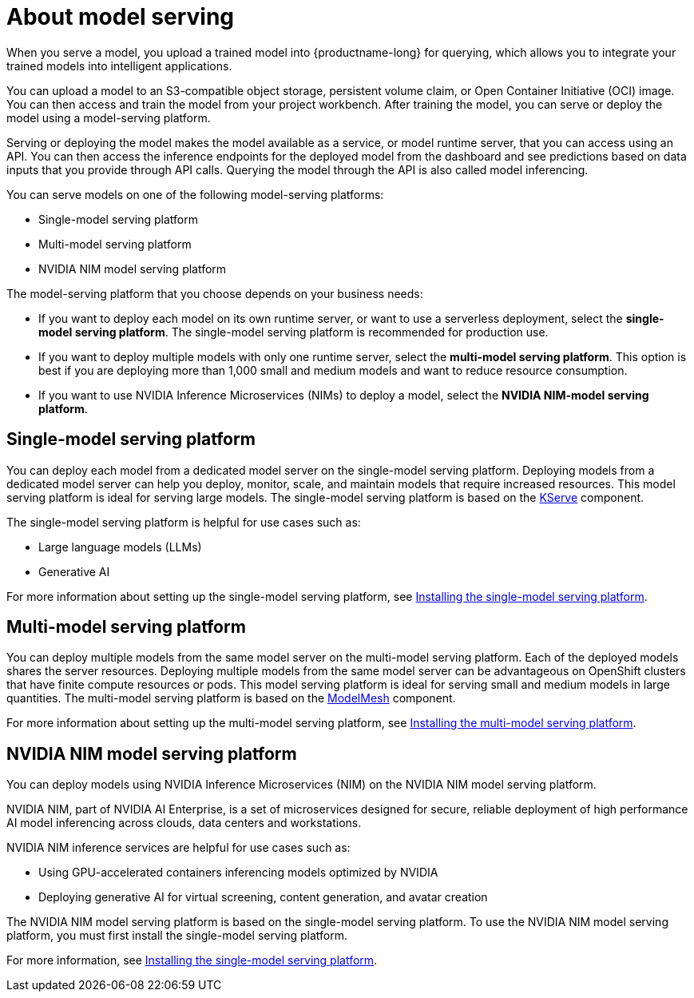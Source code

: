 :_module-type: CONCEPT

[id="about-model-serving_{context}"]
= About model serving

[role="_abstract"]
When you serve a model, you upload a trained model into {productname-long} for querying, which allows you to integrate your trained models into intelligent applications.

You can upload a model to an S3-compatible object storage, persistent volume claim, or Open Container Initiative (OCI) image. You can then access and train the model from your project workbench. After training the model, you can serve or deploy the model using a model-serving platform.

Serving or deploying the model makes the model available as a service, or model runtime server, that you can access using an API. You can then access the inference endpoints for the deployed model from the dashboard and see predictions based on data inputs that you provide through API calls. Querying the model through the API is also called model inferencing.

You can serve models on one of the following model-serving platforms:

* Single-model serving platform
* Multi-model serving platform
* NVIDIA NIM model serving platform

The model-serving platform that you choose depends on your business needs:

* If you want to deploy each model on its own runtime server, or want to use a serverless deployment, select the *single-model serving platform*. The single-model serving platform is recommended for production use.
* If you want to deploy multiple models with only one runtime server, select the *multi-model serving platform*. This option is best if you are deploying more than 1,000 small and medium models and want to reduce resource consumption.
* If you want to use NVIDIA Inference Microservices (NIMs) to deploy a model, select the *NVIDIA NIM-model serving platform*.

== Single-model serving platform
You can deploy each model from a dedicated model server on the single-model serving platform. Deploying models from a dedicated model server can help you deploy, monitor, scale, and maintain models that require increased resources. This model serving platform is ideal for serving large models. The single-model serving platform is based on the link:https://github.com/kserve/kserve[KServe^] component.

The single-model serving platform is helpful for use cases such as:

* Large language models (LLMs)
* Generative AI

ifndef::upstream[]
For more information about setting up the single-model serving platform, see link:{rhoaidocshome}{default-format-url}/installing_and_uninstalling_{url-productname-short}/installing-the-single-model-serving-platform_component-install[Installing the single-model serving platform].
endif::[]

== Multi-model serving platform
You can deploy multiple models from the same model server on the multi-model serving platform. Each of the deployed models shares the server resources. Deploying multiple models from the same model server can be advantageous on OpenShift clusters that have finite compute resources or pods. This model serving platform is ideal for serving small and medium models in large quantities. The multi-model serving platform is based on the link:https://github.com/kserve/modelmesh[ModelMesh^] component. 

ifndef::upstream[]
For more information about setting up the multi-model serving platform, see link:{rhoaidocshome}{default-format-url}/installing_and_uninstalling_{url-productname-short}/installing-the-multi-model-serving-platform_component-install[Installing the multi-model serving platform].
endif::[]

== NVIDIA NIM model serving platform

You can deploy models using NVIDIA Inference Microservices (NIM) on the NVIDIA NIM model serving platform.

NVIDIA NIM, part of NVIDIA AI Enterprise, is a set of microservices designed for secure, reliable deployment of high performance AI model inferencing across clouds, data centers and workstations.

NVIDIA NIM inference services are helpful for use cases such as:

* Using GPU-accelerated containers inferencing models optimized by NVIDIA
* Deploying generative AI for virtual screening, content generation, and avatar creation

ifndef::upstream[]
The NVIDIA NIM model serving platform is based on the single-model serving platform. To use the NVIDIA NIM model serving platform, you must first install the single-model serving platform.

For more information, see link:{rhoaidocshome}{default-format-url}/installing_and_uninstalling_{url-productname-short}/installing-the-single-model-serving-platform_component-install[Installing the single-model serving platform].
endif::[]



// [role="_additional-resources"]
// .Additional resources